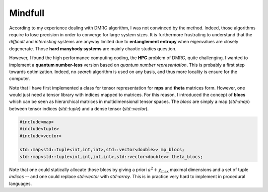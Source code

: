 Mindfull
========

According to my experience dealing with DMRG algorithm, I was not
convinced by the method.  Indeed, those algorithms require to lose
precision in order to converge for large system sizes.  It is
furthermore frustrating to understand that the *difficult* and
*interesting* systems are anyway limited due to **entanglement
entropy** when eigenvalues are closely degenerate. Those **hard
manybody systems** are mainly chaotic studies question.

However, I found the high performance computing coding, the **HPC**
problem of DMRG, quite challenging. I wanted to implement a **quantum
number-less** version based on *quantum number representation*. This
is probably a first step towards optimization. Indeed, no *search*
algorithm is used on any basis, and thus more locality is ensure for
the computer.

Note that I have first implemented a class for tensor representation
for **mps** and **theta** matrices form.  However, one would just need
a tensor library with indices mapped to matrices.  For this reason, I
introduced the concept of **blocs** which can be seen as hierarchical
matrices in multidimensional tensor spaces.  The *blocs* are simply a
map (*std::map*) between tensor indices (*std::tuple*) and a dense
tensor (*std::vector*).

.. code:: cpp
    
    #include<map>
    #include<tuple>
    #include<vector>

    std::map<std::tuple<int,int,int>,std::vector<double>> mp_blocs;
    std::map<std::tuple<int,int,int,int>,std::vector<double>> theta_blocs;

Note that one could statically allocate those blocs by giving a priori
:math:`a^2 + \chi_\text{max}` maximal dimensions and a set of tuple
*indices* -- and one could replace *std::vector* with *std::array*.
This is in practice very hard to implement in procedural languages.
